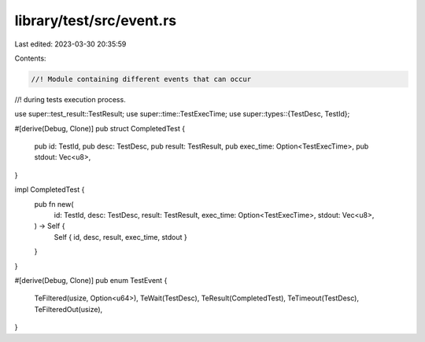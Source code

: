 library/test/src/event.rs
=========================

Last edited: 2023-03-30 20:35:59

Contents:

.. code-block:: rs

    //! Module containing different events that can occur
//! during tests execution process.

use super::test_result::TestResult;
use super::time::TestExecTime;
use super::types::{TestDesc, TestId};

#[derive(Debug, Clone)]
pub struct CompletedTest {
    pub id: TestId,
    pub desc: TestDesc,
    pub result: TestResult,
    pub exec_time: Option<TestExecTime>,
    pub stdout: Vec<u8>,
}

impl CompletedTest {
    pub fn new(
        id: TestId,
        desc: TestDesc,
        result: TestResult,
        exec_time: Option<TestExecTime>,
        stdout: Vec<u8>,
    ) -> Self {
        Self { id, desc, result, exec_time, stdout }
    }
}

#[derive(Debug, Clone)]
pub enum TestEvent {
    TeFiltered(usize, Option<u64>),
    TeWait(TestDesc),
    TeResult(CompletedTest),
    TeTimeout(TestDesc),
    TeFilteredOut(usize),
}



